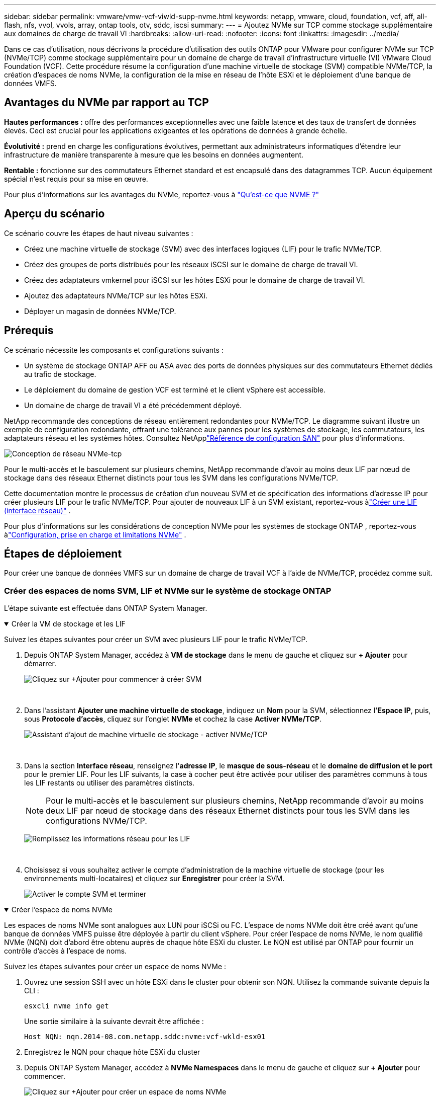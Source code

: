 ---
sidebar: sidebar 
permalink: vmware/vmw-vcf-viwld-supp-nvme.html 
keywords: netapp, vmware, cloud, foundation, vcf, aff, all-flash, nfs, vvol, vvols, array, ontap tools, otv, sddc, iscsi 
summary:  
---
= Ajoutez NVMe sur TCP comme stockage supplémentaire aux domaines de charge de travail VI
:hardbreaks:
:allow-uri-read: 
:nofooter: 
:icons: font
:linkattrs: 
:imagesdir: ../media/


[role="lead"]
Dans ce cas d'utilisation, nous décrivons la procédure d'utilisation des outils ONTAP pour VMware pour configurer NVMe sur TCP (NVMe/TCP) comme stockage supplémentaire pour un domaine de charge de travail d'infrastructure virtuelle (VI) VMware Cloud Foundation (VCF).  Cette procédure résume la configuration d'une machine virtuelle de stockage (SVM) compatible NVMe/TCP, la création d'espaces de noms NVMe, la configuration de la mise en réseau de l'hôte ESXi et le déploiement d'une banque de données VMFS.



== Avantages du NVMe par rapport au TCP

*Hautes performances :* offre des performances exceptionnelles avec une faible latence et des taux de transfert de données élevés.  Ceci est crucial pour les applications exigeantes et les opérations de données à grande échelle.

*Évolutivité :* prend en charge les configurations évolutives, permettant aux administrateurs informatiques d'étendre leur infrastructure de manière transparente à mesure que les besoins en données augmentent.

*Rentable :* fonctionne sur des commutateurs Ethernet standard et est encapsulé dans des datagrammes TCP.  Aucun équipement spécial n'est requis pour sa mise en œuvre.

Pour plus d'informations sur les avantages du NVMe, reportez-vous à https://www.netapp.com/data-storage/nvme/what-is-nvme/["Qu'est-ce que NVME ?"]



== Aperçu du scénario

Ce scénario couvre les étapes de haut niveau suivantes :

* Créez une machine virtuelle de stockage (SVM) avec des interfaces logiques (LIF) pour le trafic NVMe/TCP.
* Créez des groupes de ports distribués pour les réseaux iSCSI sur le domaine de charge de travail VI.
* Créez des adaptateurs vmkernel pour iSCSI sur les hôtes ESXi pour le domaine de charge de travail VI.
* Ajoutez des adaptateurs NVMe/TCP sur les hôtes ESXi.
* Déployer un magasin de données NVMe/TCP.




== Prérequis

Ce scénario nécessite les composants et configurations suivants :

* Un système de stockage ONTAP AFF ou ASA avec des ports de données physiques sur des commutateurs Ethernet dédiés au trafic de stockage.
* Le déploiement du domaine de gestion VCF est terminé et le client vSphere est accessible.
* Un domaine de charge de travail VI a été précédemment déployé.


NetApp recommande des conceptions de réseau entièrement redondantes pour NVMe/TCP.  Le diagramme suivant illustre un exemple de configuration redondante, offrant une tolérance aux pannes pour les systèmes de stockage, les commutateurs, les adaptateurs réseau et les systèmes hôtes.  Consultez NetApplink:https://docs.netapp.com/us-en/ontap/san-config/index.html["Référence de configuration SAN"] pour plus d'informations.

image:vmware-vcf-asa-074.png["Conception de réseau NVMe-tcp"]

Pour le multi-accès et le basculement sur plusieurs chemins, NetApp recommande d'avoir au moins deux LIF par nœud de stockage dans des réseaux Ethernet distincts pour tous les SVM dans les configurations NVMe/TCP.

Cette documentation montre le processus de création d'un nouveau SVM et de spécification des informations d'adresse IP pour créer plusieurs LIF pour le trafic NVMe/TCP.  Pour ajouter de nouveaux LIF à un SVM existant, reportez-vous àlink:https://docs.netapp.com/us-en/ontap/networking/create_a_lif.html["Créer une LIF (interface réseau)"] .

Pour plus d'informations sur les considérations de conception NVMe pour les systèmes de stockage ONTAP , reportez-vous àlink:https://docs.netapp.com/us-en/ontap/nvme/support-limitations.html["Configuration, prise en charge et limitations NVMe"] .



== Étapes de déploiement

Pour créer une banque de données VMFS sur un domaine de charge de travail VCF à l’aide de NVMe/TCP, procédez comme suit.



=== Créer des espaces de noms SVM, LIF et NVMe sur le système de stockage ONTAP

L'étape suivante est effectuée dans ONTAP System Manager.

.Créer la VM de stockage et les LIF
[%collapsible%open]
====
Suivez les étapes suivantes pour créer un SVM avec plusieurs LIF pour le trafic NVMe/TCP.

. Depuis ONTAP System Manager, accédez à *VM de stockage* dans le menu de gauche et cliquez sur *+ Ajouter* pour démarrer.
+
image:vmware-vcf-asa-001.png["Cliquez sur +Ajouter pour commencer à créer SVM"]

+
{nbsp}

. Dans l'assistant *Ajouter une machine virtuelle de stockage*, indiquez un *Nom* pour la SVM, sélectionnez l'*Espace IP*, puis, sous *Protocole d'accès*, cliquez sur l'onglet *NVMe* et cochez la case *Activer NVMe/TCP*.
+
image:vmware-vcf-asa-075.png["Assistant d'ajout de machine virtuelle de stockage - activer NVMe/TCP"]

+
{nbsp}

. Dans la section *Interface réseau*, renseignez l'*adresse IP*, le *masque de sous-réseau* et le *domaine de diffusion et le port* pour le premier LIF.  Pour les LIF suivants, la case à cocher peut être activée pour utiliser des paramètres communs à tous les LIF restants ou utiliser des paramètres distincts.
+

NOTE: Pour le multi-accès et le basculement sur plusieurs chemins, NetApp recommande d'avoir au moins deux LIF par nœud de stockage dans des réseaux Ethernet distincts pour tous les SVM dans les configurations NVMe/TCP.

+
image:vmware-vcf-asa-076.png["Remplissez les informations réseau pour les LIF"]

+
{nbsp}

. Choisissez si vous souhaitez activer le compte d'administration de la machine virtuelle de stockage (pour les environnements multi-locataires) et cliquez sur *Enregistrer* pour créer la SVM.
+
image:vmware-vcf-asa-004.png["Activer le compte SVM et terminer"]



====
.Créer l'espace de noms NVMe
[%collapsible%open]
====
Les espaces de noms NVMe sont analogues aux LUN pour iSCSi ou FC.  L'espace de noms NVMe doit être créé avant qu'une banque de données VMFS puisse être déployée à partir du client vSphere.  Pour créer l’espace de noms NVMe, le nom qualifié NVMe (NQN) doit d’abord être obtenu auprès de chaque hôte ESXi du cluster.  Le NQN est utilisé par ONTAP pour fournir un contrôle d'accès à l'espace de noms.

Suivez les étapes suivantes pour créer un espace de noms NVMe :

. Ouvrez une session SSH avec un hôte ESXi dans le cluster pour obtenir son NQN.  Utilisez la commande suivante depuis la CLI :
+
[source, cli]
----
esxcli nvme info get
----
+
Une sortie similaire à la suivante devrait être affichée :

+
[source, cli]
----
Host NQN: nqn.2014-08.com.netapp.sddc:nvme:vcf-wkld-esx01
----
. Enregistrez le NQN pour chaque hôte ESXi du cluster
. Depuis ONTAP System Manager, accédez à *NVMe Namespaces* dans le menu de gauche et cliquez sur *+ Ajouter* pour commencer.
+
image:vmware-vcf-asa-093.png["Cliquez sur +Ajouter pour créer un espace de noms NVMe"]

+
{nbsp}

. Sur la page *Ajouter un espace de noms NVMe*, renseignez un préfixe de nom, le nombre d'espaces de noms à créer, la taille de l'espace de noms et le système d'exploitation hôte qui accédera à l'espace de noms.  Dans la section *Host NQN*, créez une liste séparée par des virgules des NQN précédemment collectés auprès des hôtes ESXi qui accéderont aux espaces de noms.


Cliquez sur *Plus d'options* pour configurer des éléments supplémentaires tels que la politique de protection des instantanés.  Enfin, cliquez sur *Enregistrer* pour créer l’espace de noms NVMe.

+image:vmware-vcf-asa-093.png["Cliquez sur +Ajouter pour créer un espace de noms NVMe"]

====


=== Configurer les adaptateurs réseau et logiciels NVMe sur les hôtes ESXi

Les étapes suivantes sont effectuées sur le cluster de domaine de charge de travail VI à l’aide du client vSphere.  Dans ce cas, vCenter Single Sign-On est utilisé, de sorte que le client vSphere est commun aux domaines de gestion et de charge de travail.

.Créer des groupes de ports distribués pour le trafic NVME/TCP
[%collapsible%open]
====
Procédez comme suit pour créer un nouveau groupe de ports distribués pour chaque réseau NVMe/TCP :

. Depuis le client vSphere, accédez à *Inventaire > Réseau* pour le domaine de charge de travail.  Accédez au commutateur distribué existant et choisissez l'action pour créer *Nouveau groupe de ports distribués...*.
+
image:vmware-vcf-asa-022.png["Choisissez de créer un nouveau groupe de ports"]

+
{nbsp}

. Dans l'assistant *Nouveau groupe de ports distribués*, saisissez un nom pour le nouveau groupe de ports et cliquez sur *Suivant* pour continuer.
. Sur la page *Configurer les paramètres*, remplissez tous les paramètres.  Si des VLAN sont utilisés, assurez-vous de fournir l'ID VLAN correct. Cliquez sur *Suivant* pour continuer.
+
image:vmware-vcf-asa-023.png["Remplissez l'ID VLAN"]

+
{nbsp}

. Sur la page *Prêt à terminer*, vérifiez les modifications et cliquez sur *Terminer* pour créer le nouveau groupe de ports distribués.
. Répétez ce processus pour créer un groupe de ports distribués pour le deuxième réseau NVMe/TCP utilisé et assurez-vous d'avoir saisi le bon *ID VLAN*.
. Une fois les deux groupes de ports créés, accédez au premier groupe de ports et sélectionnez l'action *Modifier les paramètres...*.
+
image:vmware-vcf-asa-077.png["DPG - modifier les paramètres"]

+
{nbsp}

. Sur la page *Groupe de ports distribués - Modifier les paramètres*, accédez à *Teaming et basculement* dans le menu de gauche et cliquez sur *uplink2* pour le déplacer vers *Liaisons montantes inutilisées*.
+
image:vmware-vcf-asa-078.png["déplacer la liaison montante 2 vers la zone inutilisée"]

. Répétez cette étape pour le deuxième groupe de ports NVMe/TCP.  Cependant, cette fois, déplacez *uplink1* vers *Liaisons montantes inutilisées*.
+
image:vmware-vcf-asa-079.png["déplacer la liaison montante 1 vers la liaison inutilisée"]



====
.Créer des adaptateurs VMkernel sur chaque hôte ESXi
[%collapsible%open]
====
Répétez ce processus sur chaque hôte ESXi dans le domaine de charge de travail.

. À partir du client vSphere, accédez à l’un des hôtes ESXi dans l’inventaire du domaine de charge de travail.  Dans l'onglet *Configurer*, sélectionnez *Adaptateurs VMkernel* et cliquez sur *Ajouter un réseau...* pour démarrer.
+
image:vmware-vcf-asa-030.png["Démarrer l'assistant d'ajout de réseau"]

+
{nbsp}

. Dans la fenêtre *Sélectionner le type de connexion*, choisissez *Adaptateur réseau VMkernel* et cliquez sur *Suivant* pour continuer.
+
image:vmware-vcf-asa-008.png["Choisir l'adaptateur réseau VMkernel"]

+
{nbsp}

. Sur la page *Sélectionner le périphérique cible*, choisissez l’un des groupes de ports distribués pour iSCSI qui a été créé précédemment.
+
image:vmware-vcf-asa-095.png["Choisissez le groupe de ports cible"]

+
{nbsp}

. Sur la page *Propriétés du port*, cliquez sur la case *NVMe sur TCP* et cliquez sur *Suivant* pour continuer.
+
image:vmware-vcf-asa-096.png["Propriétés du port VMkernel"]

+
{nbsp}

. Sur la page *Paramètres IPv4*, renseignez l'*adresse IP*, le *masque de sous-réseau* et fournissez une nouvelle adresse IP de passerelle (uniquement si nécessaire). Cliquez sur *Suivant* pour continuer.
+
image:vmware-vcf-asa-097.png["Paramètres IPv4 de VMkernel"]

+
{nbsp}

. Vérifiez vos sélections sur la page *Prêt à terminer* et cliquez sur *Terminer* pour créer l'adaptateur VMkernel.
+
image:vmware-vcf-asa-098.png["Examiner les sélections VMkernel"]

+
{nbsp}

. Répétez ce processus pour créer un adaptateur VMkernel pour le deuxième réseau iSCSI.


====
.Ajouter un adaptateur NVMe sur TCP
[%collapsible%open]
====
Chaque hôte ESXi du cluster de domaine de charge de travail doit disposer d'un adaptateur logiciel NVMe sur TCP installé pour chaque réseau NVMe/TCP établi dédié au trafic de stockage.

Pour installer les adaptateurs NVMe sur TCP et découvrir les contrôleurs NVMe, procédez comme suit :

. Dans le client vSphere, accédez à l’un des hôtes ESXi du cluster de domaine de charge de travail.  Dans l'onglet *Configurer*, cliquez sur *Adaptateurs de stockage* dans le menu, puis, dans le menu déroulant *Ajouter un adaptateur logiciel*, sélectionnez *Ajouter un adaptateur NVMe sur TCP*.
+
image:vmware-vcf-asa-099.png["Ajouter un adaptateur NVMe sur TCP"]

+
{nbsp}

. Dans la fenêtre *Ajouter un adaptateur NVMe logiciel sur TCP*, accédez au menu déroulant *Adaptateur réseau physique* et sélectionnez l'adaptateur réseau physique approprié sur lequel activer l'adaptateur NVMe.
+
image:vmware-vcf-asa-100.png["Sélectionnez l'adaptateur physique"]

+
{nbsp}

. Répétez ce processus pour le deuxième réseau attribué au trafic NVMe sur TCP, en attribuant l’adaptateur physique correct.
. Sélectionnez l’un des adaptateurs NVMe sur TCP nouvellement installés et, dans l’onglet *Contrôleurs*, sélectionnez *Ajouter un contrôleur*.
+
image:vmware-vcf-asa-101.png["Ajouter un contrôleur"]

+
{nbsp}

. Dans la fenêtre *Ajouter un contrôleur*, sélectionnez l’onglet *Automatiquement* et effectuez les étapes suivantes.
+
** Renseignez une adresse IP pour l’une des interfaces logiques SVM sur le même réseau que l’adaptateur physique attribué à cet adaptateur NVMe sur TCP.
** Cliquez sur le bouton *Découvrir les contrôleurs*.
** Dans la liste des contrôleurs découverts, cochez la case correspondant aux deux contrôleurs dont les adresses réseau sont alignées sur cet adaptateur NVMe sur TCP.
** Cliquez sur le bouton *OK* pour ajouter les contrôleurs sélectionnés.
+
image:vmware-vcf-asa-102.png["Découvrir et ajouter des contrôleurs"]

+
{nbsp}



. Après quelques secondes, vous devriez voir l’espace de noms NVMe apparaître dans l’onglet Périphériques.
+
image:vmware-vcf-asa-103.png["Espace de noms NVMe répertorié sous les périphériques"]

+
{nbsp}

. Répétez cette procédure pour créer un adaptateur NVMe sur TCP pour le deuxième réseau établi pour le trafic NVMe/TCP.


====
.Déployer NVMe sur un datastore TCP
[%collapsible%open]
====
Pour créer une banque de données VMFS sur l’espace de noms NVMe, procédez comme suit :

. Dans le client vSphere, accédez à l’un des hôtes ESXi du cluster de domaine de charge de travail.  Dans le menu *Actions*, sélectionnez *Stockage > Nouvelle banque de données...*.
+
image:vmware-vcf-asa-104.png["Ajouter un adaptateur NVMe sur TCP"]

+
{nbsp}

. Dans l'assistant *Nouveau magasin de données*, sélectionnez *VMFS* comme type. Cliquez sur *Suivant* pour continuer.
. Sur la page *Sélection du nom et du périphérique*, indiquez un nom pour le magasin de données et sélectionnez l'espace de noms NVMe dans la liste des périphériques disponibles.
+
image:vmware-vcf-asa-105.png["Sélection du nom et de l'appareil"]

+
{nbsp}

. Sur la page *Version VMFS*, sélectionnez la version de VMFS pour la banque de données.
. Sur la page *Configuration de la partition*, apportez les modifications souhaitées au schéma de partition par défaut. Cliquez sur *Suivant* pour continuer.
+
image:vmware-vcf-asa-106.png["Configuration de la partition NVMe"]

+
{nbsp}

. Sur la page *Prêt à terminer*, examinez le résumé et cliquez sur *Terminer* pour créer le magasin de données.
. Accédez au nouveau magasin de données dans l'inventaire et cliquez sur l'onglet *Hôtes*.  Si configuré correctement, tous les hôtes ESXi du cluster doivent être répertoriés et avoir accès au nouveau magasin de données.
+
image:vmware-vcf-asa-107.png["Hôtes connectés au magasin de données"]

+
{nbsp}



====


== Informations Complémentaires

Pour plus d'informations sur la configuration des systèmes de stockage ONTAP , reportez-vous aulink:https://docs.netapp.com/us-en/ontap["Documentation ONTAP 9"] centre.

Pour plus d'informations sur la configuration de VCF, reportez-vous àlink:https://techdocs.broadcom.com/us/en/vmware-cis/vcf.html["Documentation de VMware Cloud Foundation"] .
